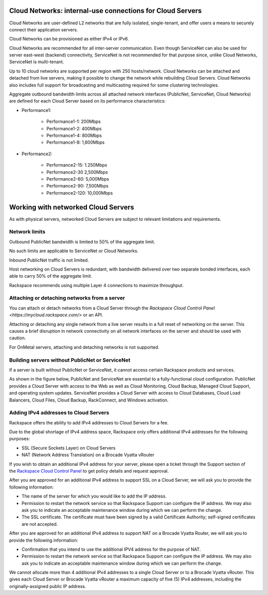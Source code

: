 .. _network_cloud_servers:

~~~~~~~~~~~~~~~~~~~~~~~~~~~~~~~~~~~~~~~~~~~~~~~~~~~~~~~~~~
Cloud Networks: internal-use connections for Cloud Servers
~~~~~~~~~~~~~~~~~~~~~~~~~~~~~~~~~~~~~~~~~~~~~~~~~~~~~~~~~~
Cloud Networks are user-defined L2 networks that are fully isolated,
single-tenant, and offer users a means to securely connect their
application servers.

Cloud Networks can be provisioned as either IPv4 or IPv6.

Cloud Networks are recommended for all inter-server communication. Even
though ServiceNet can also be used for server east-west (backend)
connectivity, ServiceNet is not recommended for that purpose since,
unlike Cloud Networks, ServiceNet is multi-tenant.

Up to 10 cloud networks are supported per region with 250 hosts/network.
Cloud Networks can be attached and detached from live servers, making it
possible to change the network while rebuilding Cloud Servers. Cloud
Networks also includes full support for broadcasting and multicasting
required for some clustering technologies.

Aggregate outbound bandwidth limits across all attached network
interfaces (PublicNet, ServiceNet, Cloud Networks) 
are defined for each Cloud Server based on its 
performance characteristics:

* Performance1:

   * Performance1-1: 200Mbps

   * Performance1-2: 400Mbps

   * Performance1-4: 800Mbps

   * Performance1-8: 1,600Mbps

* Performance2:

   * Performance2-15: 1.250Mbps

   * Performance2-30 2,500Mbps

   * Performance2-60: 5,000Mbps

   * Performance2-90: 7,500Mbps

   * Performance2-120: 10,000Mbps

.. _network_cloud_servers-working:

~~~~~~~~~~~~~~~~~~~~~~~~~~~~~~~~~~~~
Working with networked Cloud Servers
~~~~~~~~~~~~~~~~~~~~~~~~~~~~~~~~~~~~
As with physical servers, networked Cloud Servers are subject to
relevant limitations and requirements.

Network limits
^^^^^^^^^^^^^^
Outbound PublicNet bandwidth is limited to 50% of the aggregate limit.

No such limits are applicable to ServiceNet or Cloud Networks.

Inbound PublicNet traffic is not limited.

Host networking on Cloud Servers is redundant, with bandwidth delivered
over two separate bonded interfaces, each able to carry 50% of the
aggregate limit.

Rackspace recommends using multiple Layer 4 connections to maximize
throughput.

Attaching or detaching networks from a server
^^^^^^^^^^^^^^^^^^^^^^^^^^^^^^^^^^^^^^^^^^^^^
You can attach or detach networks from a Cloud Server through
the 
`Rackspace Cloud Control Panel <https://mycloud.rackspace.com/>`
or an API.

Attaching or detaching any single network from a live server results in
a full reset of networking on the server. This causes a brief disruption
in network connectivity on all network interfaces on the server and
should be used with caution.

For OnMetal servers, attaching and detaching networks is not supported.

Building servers without PublicNet or ServiceNet
^^^^^^^^^^^^^^^^^^^^^^^^^^^^^^^^^^^^^^^^^^^^^^^^
If a server is built without PublicNet or ServiceNet, it cannot access
certain Rackspace products and services.

As shown in the figure below, PublicNet and ServiceNet are essential to
a fully-functional cloud configuration. PublicNet provides a Cloud
Server with access to the Web as well as Cloud Monitoring, Cloud Backup,
Managed Cloud Support, and operating system updates. ServiceNet provides
a Cloud Server with access to Cloud Databases, Cloud Load Balancers,
Cloud Files, Cloud Backup, RackConnect, and Windows activation.

.. image:: ../../../figures/CloudServerNetworkRemovalResults.png
   :alt: PublicNet and ServiceNet enable full Cloud Servers functionality.

Adding IPv4 addresses to Cloud Servers
^^^^^^^^^^^^^^^^^^^^^^^^^^^^^^^^^^^^^^
Rackspace offers the ability to add IPv4 addresses to Cloud Servers for
a fee.

Due to the global shortage of IPv4 address space, Rackspace only offers
additional IPv4 addresses for the following purposes:

* SSL (Secure Sockets Layer) on Cloud Servers

* NAT (Network Address Translation) on a Brocade Vyatta vRouter

If you wish to obtain an additional IPv4 address for your server, please
open a ticket through the Support section of the \ `Rackspace Cloud
Control Panel <https://mycloud.rackspace.com/>`__ to get policy details
and request approval.

After you are approved for an additional IPv4 address to support SSL on
a Cloud Server, we will ask you to provide the following information:

* The name of the server for which you would like to add the IP address.

* Permission to restart the network service so that Rackspace Support
  can configure the IP address. We may also ask you to indicate an
  acceptable maintenance window during which we can perform the change.

* The SSL certificate. The certificate must have been signed by a valid
  Certificate Authority; self-signed certificates are not accepted.

After you are approved for an additional IPv4 address to support NAT on
a Brocade Vyatta Router, we will ask you to provide the following
information:

* Confirmation that you intend to use the additional IPV4 address for
  the purpose of NAT.

* Permission to restart the network service so that Rackspace Support
  can configure the IP address. We may also ask you to indicate an
  acceptable maintenance window during which we can perform the change.

We cannot allocate more than 4 additional IPv4 addresses to a single
Cloud Server or to a Brocade Vyatta vRouter. This gives each Cloud
Server or Brocade Vyatta vRouter a maximum capacity of five (5) IPv4
addresses, including the originally-assigned public IP address.
